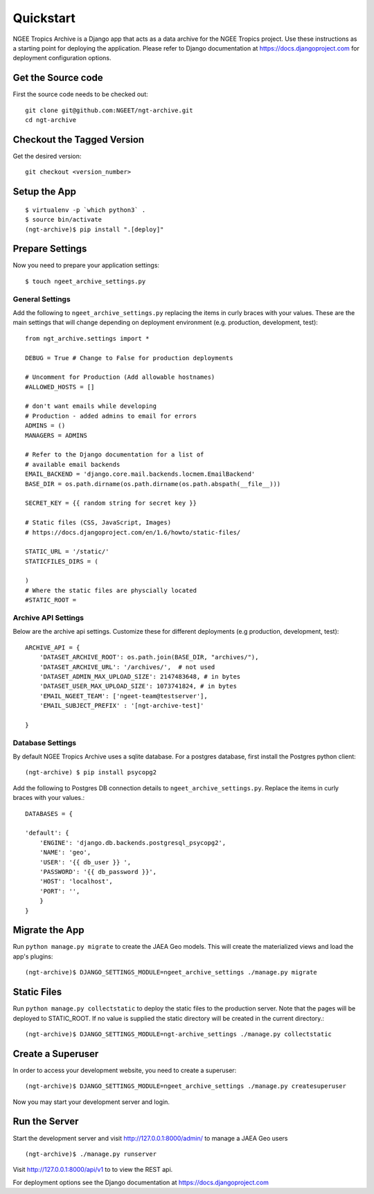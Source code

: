 ==========
Quickstart
==========
NGEE Tropics Archive is a  Django app that acts as a data archive for the NGEE Tropics project.
Use these instructions as a starting point for deploying the application. Please refer to Django
documentation at https://docs.djangoproject.com for deployment configuration options.

Get the Source code
-------------------
First the source code needs to be checked out::

    git clone git@github.com:NGEET/ngt-archive.git
    cd ngt-archive

Checkout the Tagged Version
---------------------------
Get the desired version::

    git checkout <version_number>


Setup the App
-------------
::

    $ virtualenv -p `which python3` .
    $ source bin/activate
    (ngt-archive)$ pip install ".[deploy]"

Prepare Settings
----------------
Now you need to prepare your application settings::

    $ touch ngeet_archive_settings.py

General Settings
~~~~~~~~~~~~~~~~
Add the following to ``ngeet_archive_settings.py`` replacing the items in curly braces with your values.
These are the main settings that will change depending on deployment environment
(e.g. production, development, test)::

    from ngt_archive.settings import *

    DEBUG = True # Change to False for production deployments

    # Uncomment for Production (Add allowable hostnames)
    #ALLOWED_HOSTS = []

    # don't want emails while developing
    # Production - added admins to email for errors
    ADMINS = ()
    MANAGERS = ADMINS

    # Refer to the Django documentation for a list of
    # available email backends
    EMAIL_BACKEND = 'django.core.mail.backends.locmem.EmailBackend'
    BASE_DIR = os.path.dirname(os.path.dirname(os.path.abspath(__file__)))

    SECRET_KEY = {{ random string for secret key }}

    # Static files (CSS, JavaScript, Images)
    # https://docs.djangoproject.com/en/1.6/howto/static-files/

    STATIC_URL = '/static/'
    STATICFILES_DIRS = (

    )
    # Where the static files are physcially located
    #STATIC_ROOT =

Archive API Settings
~~~~~~~~~~~~~~~~~~~~
Below are the archive api settings.  Customize these for different deployments (e.g production,
development, test)::

    ARCHIVE_API = {
        'DATASET_ARCHIVE_ROOT': os.path.join(BASE_DIR, "archives/"),
        'DATASET_ARCHIVE_URL': '/archives/',  # not used
        'DATASET_ADMIN_MAX_UPLOAD_SIZE': 2147483648, # in bytes
        'DATASET_USER_MAX_UPLOAD_SIZE': 1073741824, # in bytes
        'EMAIL_NGEET_TEAM': ['ngeet-team@testserver'],
        'EMAIL_SUBJECT_PREFIX' : '[ngt-archive-test]'

    }

Database Settings
~~~~~~~~~~~~~~~~~
By default NGEE Tropics Archive uses a sqlite database.  For a postgres database, first install the Postgres
python client::

    (ngt-archive) $ pip install psycopg2

Add the following to Postgres DB connection details to ``ngeet_archive_settings.py``. Replace the
items in curly braces with your values.::

    DATABASES = {

    'default': {
        'ENGINE': 'django.db.backends.postgresql_psycopg2',
        'NAME': 'geo',
        'USER': '{{ db_user }} ',
        'PASSWORD': '{{ db_password }}',
        'HOST': 'localhost',
        'PORT': '',
        }
    }



Migrate the App
---------------

Run ``python manage.py migrate`` to create the JAEA Geo models. This will create the materialized views and load the app's
plugins::

    (ngt-archive)$ DJANGO_SETTINGS_MODULE=ngeet_archive_settings ./manage.py migrate

Static Files
------------
Run ``python manage.py collectstatic`` to deploy the static files to the production server.  Note that the pages will be deployed
to STATIC_ROOT. If no value is supplied the static directory will be created in the current directory.::

    (ngt-archive)$ DJANGO_SETTINGS_MODULE=ngt-archive_settings ./manage.py collectstatic

Create a Superuser
------------------
In order to access your development website, you need to create a superuser::

    (ngt-archive)$ DJANGO_SETTINGS_MODULE=ngeet_archive_settings ./manage.py createsuperuser

Now you may start your development server and login.

Run the Server
--------------
Start the development server and visit http://127.0.0.1:8000/admin/
to manage a JAEA Geo  users ::

    (ngt-archive)$ ./manage.py runserver

Visit http://127.0.0.1:8000/api/v1 to to view the REST api.

For deployment options see the Django documentation at https://docs.djangoproject.com





